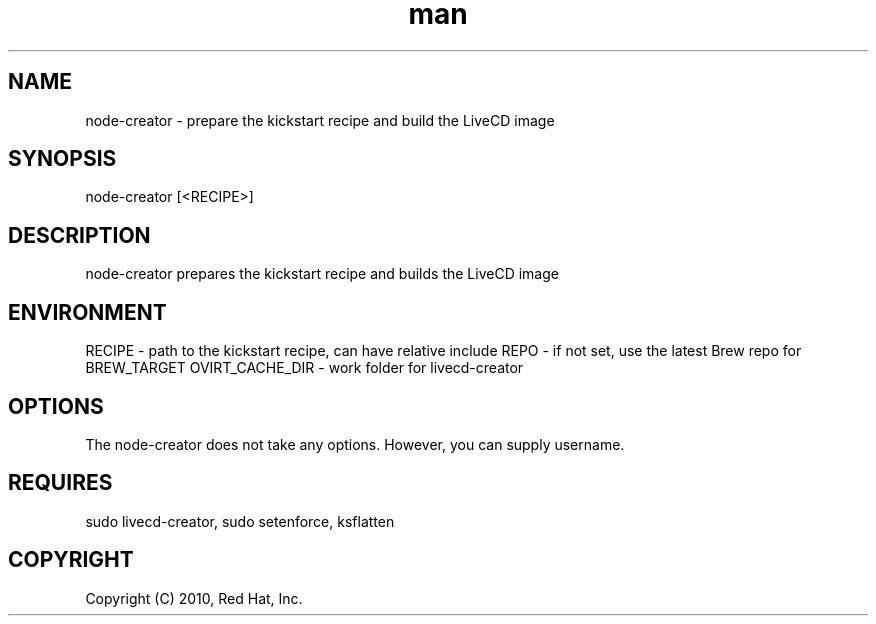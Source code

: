 .\" Manpage for node-creator.
.\" Contact vivek@nixcraft.net.in to correct errors or typos.
.TH man 8 "27 June 2012" "1.0" "node-creator man page"
.SH NAME
node-creator \- prepare the kickstart recipe and build the LiveCD image
.SH SYNOPSIS
node-creator [<RECIPE>]
.SH DESCRIPTION
node-creator prepares the kickstart recipe and builds the LiveCD image
.SH ENVIRONMENT
RECIPE \- path to the kickstart recipe, can have relative \%include
REPO \- if not set, use the latest Brew repo for BREW_TARGET
OVIRT\_CACHE_DIR \- work folder for livecd\-creator
.SH OPTIONS
The node-creator does not take any options. However, you can supply username.
.SH REQUIRES
sudo livecd-creator, sudo setenforce, ksflatten
.SH COPYRIGHT
Copyright (C) 2010, Red Hat, Inc.
